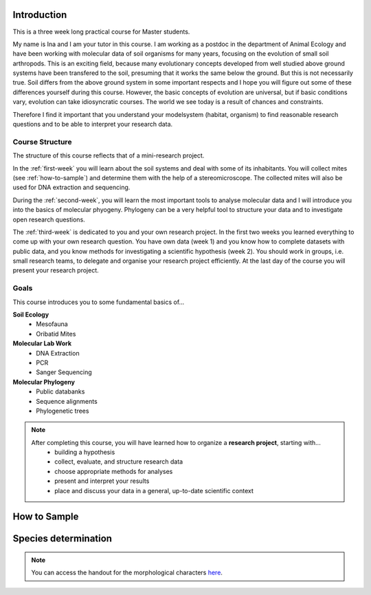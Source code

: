 Introduction
============

This is a three week long practical course for Master students.

My name is Ina and I am your tutor in this course. I am working as a postdoc in the department of Animal Ecology and have been working with molecular data of soil organisms for many years, focusing on the evolution of small soil arthropods. This is an exciting field, because many evolutionary concepts developed from well studied above ground systems have been transfered to the soil, presuming that it works the same below the ground. But this is not necessarily true. Soil differs from the above ground system in some important respects and I hope you will figure out some of these differences yourself during this course. However, the basic concepts of evolution are universal, but if basic conditions vary, evolution can take idiosyncratic courses. The world we see today is a result of chances and constraints.

Therefore I find it important that you understand your modelsystem (habitat, organism) to find reasonable research questions and to be able to interpret your research data.


Course Structure
----------------

The structure of this course reflects that of a mini-research project.

In the :ref:`first-week` you will learn about the soil systems and deal with some of its inhabitants. You will collect mites (see :ref:`how-to-sample`) and determine them with the help of a stereomicroscope. The collected mites will also be used for DNA extraction and sequencing.

During the :ref:`second-week`, you will learn the most important tools to analyse molecular data and I will introduce you into the basics of molecular phyogeny. Phylogeny can be a very helpful tool to structure your data and to investigate open research questions.

The :ref:`third-week` is dedicated to you and your own research project. In the first two weeks you learned everything to come up with your own research question. You have own data (week 1) and you know how to complete datasets with public data, and you know methods for investigating a scientific hypothesis (week 2). You should work in groups, i.e. small research teams, to delegate and organise your research project efficiently. At the last day of the course you will present your research project.

Goals
-----------

This course introduces you to some fundamental basics of...

**Soil Ecology**
  - Mesofauna
  - Oribatid Mites
**Molecular Lab Work**
  - DNA Extraction
  - PCR
  - Sanger Sequencing
**Molecular Phylogeny**
  - Public databanks
  - Sequence alignments
  - Phylogenetic trees

.. note::
  After completing this course, you will have learned how to organize a **research project**, starting with...
    - building a hypothesis
    - collect, evaluate, and structure research data
    - choose appropriate methods for analyses
    - present and interpret your results
    - place and discuss your data in a general, up-to-date scientific context

.. _how-to-sample:
How to Sample
=============

.. youtube:: 9RRhksEuEpM



Species determination
=====================
.. note::
   You can access the handout for the morphological characters `here`_.

.. _here: https://owncloud.gwdg.de/index.php/s/G2uw1WuGphcuBnM
